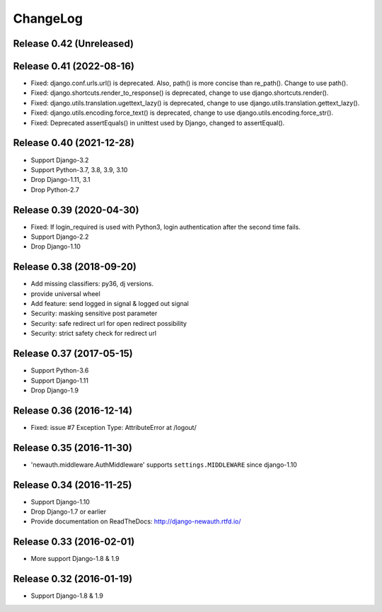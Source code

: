 =========
ChangeLog
=========

Release 0.42 (Unreleased)
=========================

Release 0.41 (2022-08-16)
=========================

- Fixed: django.conf.urls.url() is deprecated. Also, path() is more concise than re_path(). Change to use path().
- Fixed: django.shortcuts.render_to_response() is deprecated, change to use django.shortcuts.render().
- Fixed: django.utils.translation.ugettext_lazy() is deprecated, change to use django.utils.translation.gettext_lazy().
- Fixed: django.utils.encoding.force_text() is deprecated, change to use django.utils.encoding.force_str().
- Fixed: Deprecated assertEquals() in unittest used by Django, changed to assertEqual().

Release 0.40 (2021-12-28)
=========================

- Support Django-3.2
- Support Python-3.7, 3.8, 3.9, 3.10
- Drop Django-1.11, 3.1
- Drop Python-2.7

Release 0.39 (2020-04-30)
=========================

- Fixed: If login_required is used with Python3, login authentication after the second time fails.
- Support Django-2.2
- Drop Django-1.10

Release 0.38 (2018-09-20)
=========================

- Add missing classifiers: py36, dj versions.
- provide universal wheel
- Add feature: send logged in signal & logged out signal
- Security: masking sensitive post parameter
- Security: safe redirect url for open redirect possibility
- Security: strict safety check for redirect url 

Release 0.37 (2017-05-15)
=========================

- Support Python-3.6
- Support Django-1.11
- Drop Django-1.9

Release 0.36 (2016-12-14)
=========================

- Fixed: issue #7 Exception Type: AttributeError at /logout/


Release 0.35 (2016-11-30)
=========================

- 'newauth.middleware.AuthMiddleware' supports ``settings.MIDDLEWARE`` since django-1.10

Release 0.34 (2016-11-25)
=========================

- Support Django-1.10
- Drop Django-1.7 or earlier
- Provide documentation on ReadTheDocs: http://django-newauth.rtfd.io/

Release 0.33 (2016-02-01)
=========================

- More support Django-1.8 & 1.9

Release 0.32 (2016-01-19)
=========================

- Support Django-1.8 & 1.9

